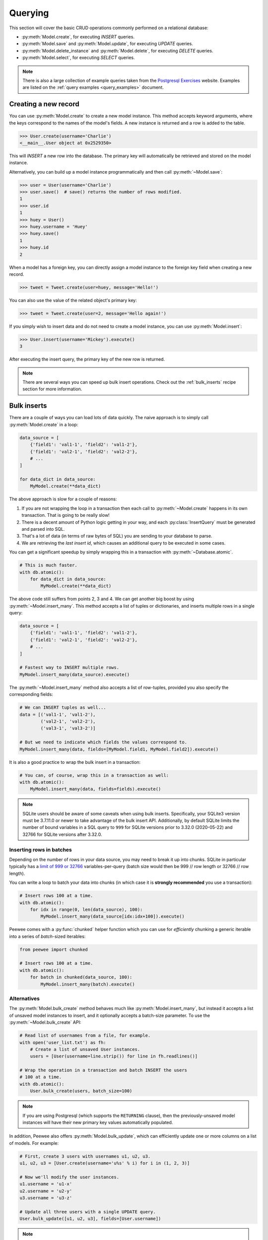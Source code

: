 .. _querying:

Querying
========

This section will cover the basic CRUD operations commonly performed on a
relational database:

* :py:meth:`Model.create`, for executing *INSERT* queries.
* :py:meth:`Model.save` and :py:meth:`Model.update`, for executing *UPDATE*
  queries.
* :py:meth:`Model.delete_instance` and :py:meth:`Model.delete`, for executing
  *DELETE* queries.
* :py:meth:`Model.select`, for executing *SELECT* queries.

.. note::
    There is also a large collection of example queries taken from the
    `Postgresql Exercises <https://pgexercises.com/>`_ website. Examples are
    listed on the :ref:`query examples <query_examples>` document.

Creating a new record
---------------------

You can use :py:meth:`Model.create` to create a new model instance. This method
accepts keyword arguments, where the keys correspond to the names of the
model's fields. A new instance is returned and a row is added to the table.

.. code-block:: pycon

    >>> User.create(username='Charlie')
    <__main__.User object at 0x2529350>

This will *INSERT* a new row into the database. The primary key will
automatically be retrieved and stored on the model instance.

Alternatively, you can build up a model instance programmatically and then call
:py:meth:`~Model.save`:

.. code-block:: pycon

    >>> user = User(username='Charlie')
    >>> user.save()  # save() returns the number of rows modified.
    1
    >>> user.id
    1
    >>> huey = User()
    >>> huey.username = 'Huey'
    >>> huey.save()
    1
    >>> huey.id
    2

When a model has a foreign key, you can directly assign a model instance to the
foreign key field when creating a new record.

.. code-block:: pycon

    >>> tweet = Tweet.create(user=huey, message='Hello!')

You can also use the value of the related object's primary key:

.. code-block:: pycon

    >>> tweet = Tweet.create(user=2, message='Hello again!')

If you simply wish to insert data and do not need to create a model instance,
you can use :py:meth:`Model.insert`:

.. code-block:: pycon

    >>> User.insert(username='Mickey').execute()
    3

After executing the insert query, the primary key of the new row is returned.

.. note::
    There are several ways you can speed up bulk insert operations. Check out
    the :ref:`bulk_inserts` recipe section for more information.

.. _bulk_inserts:

Bulk inserts
------------

There are a couple of ways you can load lots of data quickly. The naive
approach is to simply call :py:meth:`Model.create` in a loop:

.. code-block:: python

    data_source = [
        {'field1': 'val1-1', 'field2': 'val1-2'},
        {'field1': 'val2-1', 'field2': 'val2-2'},
        # ...
    ]

    for data_dict in data_source:
        MyModel.create(**data_dict)

The above approach is slow for a couple of reasons:

1. If you are not wrapping the loop in a transaction then each call to
   :py:meth:`~Model.create` happens in its own transaction. That is going to be
   really slow!
2. There is a decent amount of Python logic getting in your way, and each
   :py:class:`InsertQuery` must be generated and parsed into SQL.
3. That's a lot of data (in terms of raw bytes of SQL) you are sending to your
   database to parse.
4. We are retrieving the *last insert id*, which causes an additional query to
   be executed in some cases.

You can get a significant speedup by simply wrapping this in a transaction with
:py:meth:`~Database.atomic`.

.. code-block:: python

    # This is much faster.
    with db.atomic():
        for data_dict in data_source:
            MyModel.create(**data_dict)

The above code still suffers from points 2, 3 and 4. We can get another big
boost by using :py:meth:`~Model.insert_many`. This method accepts a list of
tuples or dictionaries, and inserts multiple rows in a single query:

.. code-block:: python

    data_source = [
        {'field1': 'val1-1', 'field2': 'val1-2'},
        {'field1': 'val2-1', 'field2': 'val2-2'},
        # ...
    ]

    # Fastest way to INSERT multiple rows.
    MyModel.insert_many(data_source).execute()

The :py:meth:`~Model.insert_many` method also accepts a list of row-tuples,
provided you also specify the corresponding fields:

.. code-block:: python

    # We can INSERT tuples as well...
    data = [('val1-1', 'val1-2'),
            ('val2-1', 'val2-2'),
            ('val3-1', 'val3-2')]

    # But we need to indicate which fields the values correspond to.
    MyModel.insert_many(data, fields=[MyModel.field1, MyModel.field2]).execute()

It is also a good practice to wrap the bulk insert in a transaction:

.. code-block:: python

    # You can, of course, wrap this in a transaction as well:
    with db.atomic():
        MyModel.insert_many(data, fields=fields).execute()

.. note::
    SQLite users should be aware of some caveats when using bulk inserts.
    Specifically, your SQLite3 version must be 3.7.11.0 or newer to take
    advantage of the bulk insert API. Additionally, by default SQLite limits
    the number of bound variables in a SQL query to ``999`` for SQLite versions
    prior to 3.32.0 (2020-05-22) and 32766 for SQLite versions after 3.32.0.

Inserting rows in batches
^^^^^^^^^^^^^^^^^^^^^^^^^

Depending on the number of rows in your data source, you may need to break it
up into chunks. SQLite in particular typically has a `limit of 999 or 32766 <https://www.sqlite.org/limits.html#max_variable_number>`_
variables-per-query (batch size would then be 999 // row length or 32766 // row length).

You can write a loop to batch your data into chunks (in which case it is
**strongly recommended** you use a transaction):

.. code-block:: python

    # Insert rows 100 at a time.
    with db.atomic():
        for idx in range(0, len(data_source), 100):
            MyModel.insert_many(data_source[idx:idx+100]).execute()

Peewee comes with a :py:func:`chunked` helper function which you can use for
*efficiently* chunking a generic iterable into a series of *batch*-sized
iterables:

.. code-block:: python

    from peewee import chunked

    # Insert rows 100 at a time.
    with db.atomic():
        for batch in chunked(data_source, 100):
            MyModel.insert_many(batch).execute()

Alternatives
^^^^^^^^^^^^

The :py:meth:`Model.bulk_create` method behaves much like
:py:meth:`Model.insert_many`, but instead it accepts a list of unsaved model
instances to insert, and it optionally accepts a batch-size parameter. To use
the :py:meth:`~Model.bulk_create` API:

.. code-block:: python

    # Read list of usernames from a file, for example.
    with open('user_list.txt') as fh:
        # Create a list of unsaved User instances.
        users = [User(username=line.strip()) for line in fh.readlines()]

    # Wrap the operation in a transaction and batch INSERT the users
    # 100 at a time.
    with db.atomic():
        User.bulk_create(users, batch_size=100)

.. note::
    If you are using Postgresql (which supports the ``RETURNING`` clause), then
    the previously-unsaved model instances will have their new primary key
    values automatically populated.

In addition, Peewee also offers :py:meth:`Model.bulk_update`, which can
efficiently update one or more columns on a list of models. For example:

.. code-block:: python

    # First, create 3 users with usernames u1, u2, u3.
    u1, u2, u3 = [User.create(username='u%s' % i) for i in (1, 2, 3)]

    # Now we'll modify the user instances.
    u1.username = 'u1-x'
    u2.username = 'u2-y'
    u3.username = 'u3-z'

    # Update all three users with a single UPDATE query.
    User.bulk_update([u1, u2, u3], fields=[User.username])

.. note::
    For large lists of objects, you should specify a reasonable batch_size and
    wrap the call to :py:meth:`~Model.bulk_update` with
    :py:meth:`Database.atomic`:

    .. code-block:: python

        with database.atomic():
            User.bulk_update(list_of_users, fields=['username'], batch_size=50)

Alternatively, you can use the :py:meth:`Database.batch_commit` helper to
process chunks of rows inside *batch*-sized transactions. This method also
provides a workaround for databases besides Postgresql, when the primary-key of
the newly-created rows must be obtained.

.. code-block:: python

    # List of row data to insert.
    row_data = [{'username': 'u1'}, {'username': 'u2'}, ...]

    # Assume there are 789 items in row_data. The following code will result in
    # 8 total transactions (7x100 rows + 1x89 rows).
    for row in db.batch_commit(row_data, 100):
        User.create(**row)

Bulk-loading from another table
^^^^^^^^^^^^^^^^^^^^^^^^^^^^^^^

If the data you would like to bulk load is stored in another table, you can
also create *INSERT* queries whose source is a *SELECT* query. Use the
:py:meth:`Model.insert_from` method:

.. code-block:: python

    res = (TweetArchive
           .insert_from(
               Tweet.select(Tweet.user, Tweet.message),
               fields=[TweetArchive.user, TweetArchive.message])
           .execute())

The above query is equivalent to the following SQL:

.. code-block:: sql

    INSERT INTO "tweet_archive" ("user_id", "message")
    SELECT "user_id", "message" FROM "tweet";


Updating existing records
-------------------------

Once a model instance has a primary key, any subsequent call to
:py:meth:`~Model.save` will result in an *UPDATE* rather than another *INSERT*.
The model's primary key will not change:

.. code-block:: pycon

    >>> user.save()  # save() returns the number of rows modified.
    1
    >>> user.id
    1
    >>> user.save()
    >>> user.id
    1
    >>> huey.save()
    1
    >>> huey.id
    2

If you want to update multiple records, issue an *UPDATE* query. The following
example will update all ``Tweet`` objects, marking them as *published*, if they
were created before today. :py:meth:`Model.update` accepts keyword arguments
where the keys correspond to the model's field names:

.. code-block:: pycon

    >>> today = datetime.today()
    >>> query = Tweet.update(is_published=True).where(Tweet.creation_date < today)
    >>> query.execute()  # Returns the number of rows that were updated.
    4

For more information, see the documentation on :py:meth:`Model.update`,
:py:class:`Update` and :py:meth:`Model.bulk_update`.

.. note::
    If you would like more information on performing atomic updates (such as
    incrementing the value of a column), check out the :ref:`atomic update <atomic_updates>`
    recipes.

.. _atomic_updates:

Atomic updates
--------------

Peewee allows you to perform atomic updates. Let's suppose we need to update
some counters. The naive approach would be to write something like this:

.. code-block:: pycon

    >>> for stat in Stat.select().where(Stat.url == request.url):
    ...     stat.counter += 1
    ...     stat.save()

**Do not do this!** Not only is this slow, but it is also vulnerable to race
conditions if multiple processes are updating the counter at the same time.

Instead, you can update the counters atomically using :py:meth:`~Model.update`:

.. code-block:: pycon

    >>> query = Stat.update(counter=Stat.counter + 1).where(Stat.url == request.url)
    >>> query.execute()

You can make these update statements as complex as you like. Let's give all our
employees a bonus equal to their previous bonus plus 10% of their salary:

.. code-block:: pycon

    >>> query = Employee.update(bonus=(Employee.bonus + (Employee.salary * .1)))
    >>> query.execute()  # Give everyone a bonus!

We can even use a subquery to update the value of a column. Suppose we had a
denormalized column on the ``User`` model that stored the number of tweets a
user had made, and we updated this value periodically. Here is how you might
write such a query:

.. code-block:: pycon

    >>> subquery = Tweet.select(fn.COUNT(Tweet.id)).where(Tweet.user == User.id)
    >>> update = User.update(num_tweets=subquery)
    >>> update.execute()

Upsert
^^^^^^

Peewee provides support for varying types of upsert functionality. With SQLite
prior to 3.24.0 and MySQL, Peewee offers the :py:meth:`~Model.replace`, which
allows you to insert a record or, in the event of a constraint violation,
replace the existing record.

Example of using :py:meth:`~Model.replace` and :py:meth:`~Insert.on_conflict_replace`:

.. code-block:: python

    class User(Model):
        username = TextField(unique=True)
        last_login = DateTimeField(null=True)

    # Insert or update the user. The "last_login" value will be updated
    # regardless of whether the user existed previously.
    user_id = (User
               .replace(username='the-user', last_login=datetime.now())
               .execute())

    # This query is equivalent:
    user_id = (User
               .insert(username='the-user', last_login=datetime.now())
               .on_conflict_replace()
               .execute())

.. note::
    In addition to *replace*, SQLite, MySQL and Postgresql provide an *ignore*
    action (see: :py:meth:`~Insert.on_conflict_ignore`) if you simply wish to
    insert and ignore any potential constraint violation.

**MySQL** supports upsert via the *ON DUPLICATE KEY UPDATE* clause. For
example:

.. code-block:: python

    class User(Model):
        username = TextField(unique=True)
        last_login = DateTimeField(null=True)
        login_count = IntegerField()

    # Insert a new user.
    User.create(username='huey', login_count=0)

    # Simulate the user logging in. The login count and timestamp will be
    # either created or updated correctly.
    now = datetime.now()
    rowid = (User
             .insert(username='huey', last_login=now, login_count=1)
             .on_conflict(
                 preserve=[User.last_login],  # Use the value we would have inserted.
                 update={User.login_count: User.login_count + 1})
             .execute())

In the above example, we could safely invoke the upsert query as many times as
we wanted. The login count will be incremented atomically, the last login
column will be updated, and no duplicate rows will be created.

**Postgresql and SQLite** (3.24.0 and newer) provide a different syntax that
allows for more granular control over which constraint violation should trigger
the conflict resolution, and what values should be updated or preserved.

Example of using :py:meth:`~Insert.on_conflict` to perform a Postgresql-style
upsert (or SQLite 3.24+):

.. code-block:: python

    class User(Model):
        username = TextField(unique=True)
        last_login = DateTimeField(null=True)
        login_count = IntegerField()

    # Insert a new user.
    User.create(username='huey', login_count=0)

    # Simulate the user logging in. The login count and timestamp will be
    # either created or updated correctly.
    now = datetime.now()
    rowid = (User
             .insert(username='huey', last_login=now, login_count=1)
             .on_conflict(
                 conflict_target=[User.username],  # Which constraint?
                 preserve=[User.last_login],  # Use the value we would have inserted.
                 update={User.login_count: User.login_count + 1})
             .execute())

In the above example, we could safely invoke the upsert query as many times as
we wanted. The login count will be incremented atomically, the last login
column will be updated, and no duplicate rows will be created.

.. note::
    The main difference between MySQL and Postgresql/SQLite is that Postgresql
    and SQLite require that you specify a ``conflict_target``.

Here is a more advanced (if contrived) example using the :py:class:`EXCLUDED`
namespace. The :py:class:`EXCLUDED` helper allows us to reference values in the
conflicting data. For our example, we'll assume a simple table mapping a unique
key (string) to a value (integer):

.. code-block:: python

    class KV(Model):
        key = CharField(unique=True)
        value = IntegerField()

    # Create one row.
    KV.create(key='k1', value=1)

    # Demonstrate usage of EXCLUDED.
    # Here we will attempt to insert a new value for a given key. If that
    # key already exists, then we will update its value with the *sum* of its
    # original value and the value we attempted to insert -- provided that
    # the new value is larger than the original value.
    query = (KV.insert(key='k1', value=10)
             .on_conflict(conflict_target=[KV.key],
                          update={KV.value: KV.value + EXCLUDED.value},
                          where=(EXCLUDED.value > KV.value)))

    # Executing the above query will result in the following data being
    # present in the "kv" table:
    # (key='k1', value=11)
    query.execute()

    # If we attempted to execute the query *again*, then nothing would be
    # updated, as the new value (10) is now less than the value in the
    # original row (11).

For more information, see :py:meth:`Insert.on_conflict` and
:py:class:`OnConflict`.

Deleting records
----------------

To delete a single model instance, you can use the
:py:meth:`Model.delete_instance` shortcut. :py:meth:`~Model.delete_instance`
will delete the given model instance and can optionally delete any dependent
objects recursively (by specifying `recursive=True`).

.. code-block:: pycon

    >>> user = User.get(User.id == 1)
    >>> user.delete_instance()  # Returns the number of rows deleted.
    1

    >>> User.get(User.id == 1)
    UserDoesNotExist: instance matching query does not exist:
    SQL: SELECT t1."id", t1."username" FROM "user" AS t1 WHERE t1."id" = ?
    PARAMS: [1]

To delete an arbitrary set of rows, you can issue a *DELETE* query. The
following will delete all ``Tweet`` objects that are over one year old:

.. code-block:: pycon

    >>> query = Tweet.delete().where(Tweet.creation_date < one_year_ago)
    >>> query.execute()  # Returns the number of rows deleted.
    7

For more information, see the documentation on:

* :py:meth:`Model.delete_instance`
* :py:meth:`Model.delete`
* :py:class:`DeleteQuery`

Selecting a single record
-------------------------

You can use the :py:meth:`Model.get` method to retrieve a single instance
matching the given query. For primary-key lookups, you can also use the
shortcut method :py:meth:`Model.get_by_id`.

This method is a shortcut that calls :py:meth:`Model.select` with the given
query, but limits the result set to a single row. Additionally, if no model
matches the given query, a ``DoesNotExist`` exception will be raised.

.. code-block:: pycon

    >>> User.get(User.id == 1)
    <__main__.User object at 0x25294d0>

    >>> User.get_by_id(1)  # Same as above.
    <__main__.User object at 0x252df10>

    >>> User[1]  # Also same as above.
    <__main__.User object at 0x252dd10>

    >>> User.get(User.id == 1).username
    u'Charlie'

    >>> User.get(User.username == 'Charlie')
    <__main__.User object at 0x2529410>

    >>> User.get(User.username == 'nobody')
    UserDoesNotExist: instance matching query does not exist:
    SQL: SELECT t1."id", t1."username" FROM "user" AS t1 WHERE t1."username" = ?
    PARAMS: ['nobody']

For more advanced operations, you can use :py:meth:`SelectBase.get`. The
following query retrieves the latest tweet from the user named *charlie*:

.. code-block:: pycon

    >>> (Tweet
    ...  .select()
    ...  .join(User)
    ...  .where(User.username == 'charlie')
    ...  .order_by(Tweet.created_date.desc())
    ...  .get())
    <__main__.Tweet object at 0x2623410>

For more information, see the documentation on:

* :py:meth:`Model.get`
* :py:meth:`Model.get_by_id`
* :py:meth:`Model.get_or_none` - if no matching row is found, return ``None``.
* :py:meth:`Model.select`
* :py:meth:`SelectBase.get`
* :py:meth:`SelectBase.first` - return first record of result-set or ``None``.

Create or get
-------------

Peewee has one helper method for performing "get/create" type operations:
:py:meth:`Model.get_or_create`, which first attempts to retrieve the matching
row. Failing that, a new row will be created.

For "create or get" type logic, typically one would rely on a *unique*
constraint or primary key to prevent the creation of duplicate objects. As an
example, let's say we wish to implement registering a new user account using
the :ref:`example User model <blog-models>`. The *User* model has a *unique*
constraint on the username field, so we will rely on the database's integrity
guarantees to ensure we don't end up with duplicate usernames:

.. code-block:: python

    try:
        with db.atomic():
            return User.create(username=username)
    except peewee.IntegrityError:
        # `username` is a unique column, so this username already exists,
        # making it safe to call .get().
        return User.get(User.username == username)

You can easily encapsulate this type of logic as a ``classmethod`` on your own
``Model`` classes.

The above example first attempts at creation, then falls back to retrieval,
relying on the database to enforce a unique constraint. If you prefer to
attempt to retrieve the record first, you can use
:py:meth:`~Model.get_or_create`. This method is implemented along the same
lines as the Django function of the same name. You can use the Django-style
keyword argument filters to specify your ``WHERE`` conditions. The function
returns a 2-tuple containing the instance and a boolean value indicating if the
object was created.

Here is how you might implement user account creation using
:py:meth:`~Model.get_or_create`:

.. code-block:: python

    user, created = User.get_or_create(username=username)

Suppose we have a different model ``Person`` and would like to get or create a
person object. The only conditions we care about when retrieving the ``Person``
are their first and last names, **but** if we end up needing to create a new
record, we will also specify their date-of-birth and favorite color:

.. code-block:: python

    person, created = Person.get_or_create(
        first_name=first_name,
        last_name=last_name,
        defaults={'dob': dob, 'favorite_color': 'green'})

Any keyword argument passed to :py:meth:`~Model.get_or_create` will be used in
the ``get()`` portion of the logic, except for the ``defaults`` dictionary,
which will be used to populate values on newly-created instances.

For more details read the documentation for :py:meth:`Model.get_or_create`.

Selecting multiple records
--------------------------

We can use :py:meth:`Model.select` to retrieve rows from the table. When you
construct a *SELECT* query, the database will return any rows that correspond
to your query. Peewee allows you to iterate over these rows, as well as use
indexing and slicing operations:

.. code-block:: pycon

    >>> query = User.select()
    >>> [user.username for user in query]
    ['Charlie', 'Huey', 'Peewee']

    >>> query[1]
    <__main__.User at 0x7f83e80f5550>

    >>> query[1].username
    'Huey'

    >>> query[:2]
    [<__main__.User at 0x7f83e80f53a8>, <__main__.User at 0x7f83e80f5550>]

:py:class:`Select` queries are smart, in that you can iterate, index and slice
the query multiple times but the query is only executed once.

In the following example, we will simply call :py:meth:`~Model.select` and
iterate over the return value, which is an instance of :py:class:`Select`.
This will return all the rows in the *User* table:

.. code-block:: pycon

    >>> for user in User.select():
    ...     print user.username
    ...
    Charlie
    Huey
    Peewee

.. note::
    Subsequent iterations of the same query will not hit the database as the
    results are cached. To disable this behavior (to reduce memory usage), call
    :py:meth:`Select.iterator` when iterating.

When iterating over a model that contains a foreign key, be careful with the
way you access values on related models. Accidentally resolving a foreign key
or iterating over a back-reference can cause :ref:`N+1 query behavior <nplusone>`.

When you create a foreign key, such as ``Tweet.user``, you can use the
*backref* to create a back-reference (``User.tweets``). Back-references
are exposed as :py:class:`Select` instances:

.. code-block:: pycon

    >>> tweet = Tweet.get()
    >>> tweet.user  # Accessing a foreign key returns the related model.
    <tw.User at 0x7f3ceb017f50>

    >>> user = User.get()
    >>> user.tweets  # Accessing a back-reference returns a query.
    <peewee.ModelSelect at 0x7f73db3bafd0>

You can iterate over the ``user.tweets`` back-reference just like any other
:py:class:`Select`:

.. code-block:: pycon

    >>> for tweet in user.tweets:
    ...     print(tweet.message)
    ...
    hello world
    this is fun
    look at this picture of my food

In addition to returning model instances, :py:class:`Select` queries can return
dictionaries, tuples and namedtuples. Depending on your use-case, you may find
it easier to work with rows as dictionaries, for example:

.. code-block:: pycon

    >>> query = User.select().dicts()
    >>> for row in query:
    ...     print(row)

    {'id': 1, 'username': 'Charlie'}
    {'id': 2, 'username': 'Huey'}
    {'id': 3, 'username': 'Peewee'}

See :py:meth:`~BaseQuery.namedtuples`, :py:meth:`~BaseQuery.tuples`,
:py:meth:`~BaseQuery.dicts` for more information.

Iterating over large result-sets
^^^^^^^^^^^^^^^^^^^^^^^^^^^^^^^^

By default peewee will cache the rows returned when iterating over a
:py:class:`Select` query. This is an optimization to allow multiple iterations
as well as indexing and slicing without causing additional queries. This
caching can be problematic, however, when you plan to iterate over a large
number of rows.

To reduce the amount of memory used by peewee when iterating over a query, use
the :py:meth:`~BaseQuery.iterator` method. This method allows you to iterate
without caching each model returned, using much less memory when iterating over
large result sets.

.. code-block:: python

    # Let's assume we've got 10 million stat objects to dump to a csv file.
    stats = Stat.select()

    # Our imaginary serializer class
    serializer = CSVSerializer()

    # Loop over all the stats and serialize.
    for stat in stats.iterator():
        serializer.serialize_object(stat)

For simple queries you can see further speed improvements by returning rows as
dictionaries, namedtuples or tuples. The following methods can be used on any
:py:class:`Select` query to change the result row type:

* :py:meth:`~BaseQuery.dicts`
* :py:meth:`~BaseQuery.namedtuples`
* :py:meth:`~BaseQuery.tuples`

Don't forget to append the :py:meth:`~BaseQuery.iterator` method call to also
reduce memory consumption. For example, the above code might look like:

.. code-block:: python

    # Let's assume we've got 10 million stat objects to dump to a csv file.
    stats = Stat.select()

    # Our imaginary serializer class
    serializer = CSVSerializer()

    # Loop over all the stats (rendered as tuples, without caching) and serialize.
    for stat_tuple in stats.tuples().iterator():
        serializer.serialize_tuple(stat_tuple)

When iterating over a large number of rows that contain columns from multiple
tables, peewee will reconstruct the model graph for each row returned. This
operation can be slow for complex graphs. For example, if we were selecting a
list of tweets along with the username and avatar of the tweet's author, Peewee
would have to create two objects for each row (a tweet and a user). In addition
to the above row-types, there is a fourth method :py:meth:`~BaseQuery.objects`
which will return the rows as model instances, but will not attempt to resolve
the model graph.

For example:

.. code-block:: python

    query = (Tweet
             .select(Tweet, User)  # Select tweet and user data.
             .join(User))

    # Note that the user columns are stored in a separate User instance
    # accessible at tweet.user:
    for tweet in query:
        print(tweet.user.username, tweet.content)

    # Using ".objects()" will not create the tweet.user object and assigns all
    # user attributes to the tweet instance:
    for tweet in query.objects():
        print(tweet.username, tweet.content)

For maximum performance, you can execute queries and then iterate over the
results using the underlying database cursor. :py:meth:`Database.execute`
accepts a query object, executes the query, and returns a DB-API 2.0 ``Cursor``
object. The cursor will return the raw row-tuples:

.. code-block:: python

    query = Tweet.select(Tweet.content, User.username).join(User)
    cursor = database.execute(query)
    for (content, username) in cursor:
        print(username, '->', content)

Filtering records
-----------------

You can filter for particular records using normal python operators. Peewee
supports a wide variety of :ref:`query operators <query-operators>`.

.. code-block:: pycon

    >>> user = User.get(User.username == 'Charlie')
    >>> for tweet in Tweet.select().where(Tweet.user == user, Tweet.is_published == True):
    ...     print(tweet.user.username, '->', tweet.message)
    ...
    Charlie -> hello world
    Charlie -> this is fun

    >>> for tweet in Tweet.select().where(Tweet.created_date < datetime.datetime(2011, 1, 1)):
    ...     print(tweet.message, tweet.created_date)
    ...
    Really old tweet 2010-01-01 00:00:00

You can also filter across joins:

.. code-block:: pycon

    >>> for tweet in Tweet.select().join(User).where(User.username == 'Charlie'):
    ...     print(tweet.message)
    hello world
    this is fun
    look at this picture of my food

If you want to express a complex query, use parentheses and python's bitwise
*or* and *and* operators:

.. code-block:: pycon

    >>> Tweet.select().join(User).where(
    ...     (User.username == 'Charlie') |
    ...     (User.username == 'Peewee Herman'))

.. note::
    Note that Peewee uses **bitwise** operators (``&`` and ``|``) rather than
    logical operators (``and`` and ``or``). The reason for this is that Python
    coerces the return value of logical operations to a boolean value. This is
    also the reason why "IN" queries must be expressed using ``.in_()`` rather
    than the ``in`` operator.

Check out :ref:`the table of query operations <query-operators>` to see what
types of queries are possible.

.. note::

    A lot of fun things can go in the where clause of a query, such as:

    * A field expression, e.g. ``User.username == 'Charlie'``
    * A function expression, e.g. ``fn.Lower(fn.Substr(User.username, 1, 1)) == 'a'``
    * A comparison of one column to another, e.g. ``Employee.salary < (Employee.tenure * 1000) + 40000``

    You can also nest queries, for example tweets by users whose username
    starts with "a":

    .. code-block:: python

        # get users whose username starts with "a"
        a_users = User.select().where(fn.Lower(fn.Substr(User.username, 1, 1)) == 'a')

        # the ".in_()" method signifies an "IN" query
        a_user_tweets = Tweet.select().where(Tweet.user.in_(a_users))

More query examples
^^^^^^^^^^^^^^^^^^^

.. note::
    For a wide range of example queries, see the :ref:`Query Examples <query_examples>`
    document, which shows how to implements queries from the `PostgreSQL Exercises <https://pgexercises.com/>`_
    website.

Get active users:

.. code-block:: python

    User.select().where(User.active == True)

Get users who are either staff or superusers:

.. code-block:: python

    User.select().where(
        (User.is_staff == True) | (User.is_superuser == True))

Get tweets by user named "charlie":

.. code-block:: python

    Tweet.select().join(User).where(User.username == 'charlie')

Get tweets by staff or superusers (assumes FK relationship):

.. code-block:: python

    Tweet.select().join(User).where(
        (User.is_staff == True) | (User.is_superuser == True))

Get tweets by staff or superusers using a subquery:

.. code-block:: python

    staff_super = User.select(User.id).where(
        (User.is_staff == True) | (User.is_superuser == True))
    Tweet.select().where(Tweet.user.in_(staff_super))

Sorting records
---------------

To return rows in order, use the :py:meth:`~Query.order_by` method:

.. code-block:: pycon

    >>> for t in Tweet.select().order_by(Tweet.created_date):
    ...     print(t.pub_date)
    ...
    2010-01-01 00:00:00
    2011-06-07 14:08:48
    2011-06-07 14:12:57

    >>> for t in Tweet.select().order_by(Tweet.created_date.desc()):
    ...     print(t.pub_date)
    ...
    2011-06-07 14:12:57
    2011-06-07 14:08:48
    2010-01-01 00:00:00

You can also use ``+`` and ``-`` prefix operators to indicate ordering:

.. code-block:: python

    # The following queries are equivalent:
    Tweet.select().order_by(Tweet.created_date.desc())

    Tweet.select().order_by(-Tweet.created_date)  # Note the "-" prefix.

    # Similarly you can use "+" to indicate ascending order, though ascending
    # is the default when no ordering is otherwise specified.
    User.select().order_by(+User.username)

You can also order across joins. Assuming you want to order tweets by the
username of the author, then by created_date:

.. code-block:: pycon

    query = (Tweet
             .select()
             .join(User)
             .order_by(User.username, Tweet.created_date.desc()))

.. code-block:: sql

    SELECT t1."id", t1."user_id", t1."message", t1."is_published", t1."created_date"
    FROM "tweet" AS t1
    INNER JOIN "user" AS t2
      ON t1."user_id" = t2."id"
    ORDER BY t2."username", t1."created_date" DESC

When sorting on a calculated value, you can either include the necessary SQL
expressions, or reference the alias assigned to the value. Here are two
examples illustrating these methods:

.. code-block:: python

    # Let's start with our base query. We want to get all usernames and the number of
    # tweets they've made. We wish to sort this list from users with most tweets to
    # users with fewest tweets.
    query = (User
             .select(User.username, fn.COUNT(Tweet.id).alias('num_tweets'))
             .join(Tweet, JOIN.LEFT_OUTER)
             .group_by(User.username))

You can order using the same COUNT expression used in the ``select`` clause. In
the example below we are ordering by the ``COUNT()`` of tweet ids descending:

.. code-block:: python

    query = (User
             .select(User.username, fn.COUNT(Tweet.id).alias('num_tweets'))
             .join(Tweet, JOIN.LEFT_OUTER)
             .group_by(User.username)
             .order_by(fn.COUNT(Tweet.id).desc()))

Alternatively, you can reference the alias assigned to the calculated value in
the ``select`` clause. This method has the benefit of being a bit easier to
read. Note that we are not referring to the named alias directly, but are
wrapping it using the :py:class:`SQL` helper:

.. code-block:: python

    query = (User
             .select(User.username, fn.COUNT(Tweet.id).alias('num_tweets'))
             .join(Tweet, JOIN.LEFT_OUTER)
             .group_by(User.username)
             .order_by(SQL('num_tweets').desc()))

Or, to do things the "peewee" way:

.. code-block:: python

    ntweets = fn.COUNT(Tweet.id)
    query = (User
             .select(User.username, ntweets.alias('num_tweets'))
             .join(Tweet, JOIN.LEFT_OUTER)
             .group_by(User.username)
             .order_by(ntweets.desc())

Getting random records
----------------------

Occasionally you may want to pull a random record from the database. You can
accomplish this by ordering by the *random* or *rand* function (depending on
your database):

Postgresql and Sqlite use the *Random* function:

.. code-block:: python

    # Pick 5 lucky winners:
    LotteryNumber.select().order_by(fn.Random()).limit(5)

MySQL uses *Rand*:

.. code-block:: python

    # Pick 5 lucky winners:
    LotteryNumber.select().order_by(fn.Rand()).limit(5)

Paginating records
------------------

The :py:meth:`~Query.paginate` method makes it easy to grab a *page* or
records. :py:meth:`~Query.paginate` takes two parameters,
``page_number``, and ``items_per_page``.

.. attention::
    Page numbers are 1-based, so the first page of results will be page 1.

.. code-block:: pycon

    >>> for tweet in Tweet.select().order_by(Tweet.id).paginate(2, 10):
    ...     print(tweet.message)
    ...
    tweet 10
    tweet 11
    tweet 12
    tweet 13
    tweet 14
    tweet 15
    tweet 16
    tweet 17
    tweet 18
    tweet 19

If you would like more granular control, you can always use
:py:meth:`~Query.limit` and :py:meth:`~Query.offset`.

Counting records
----------------

You can count the number of rows in any select query:

.. code-block:: python

    >>> Tweet.select().count()
    100
    >>> Tweet.select().where(Tweet.id > 50).count()
    50

Peewee will wrap your query in an outer query that performs a count, which
results in SQL like:

.. code-block:: sql

    SELECT COUNT(1) FROM ( ... your query ... );

Aggregating records
-------------------

Suppose you have some users and want to get a list of them along with the count
of tweets in each.

.. code-block:: python

    query = (User
             .select(User, fn.Count(Tweet.id).alias('count'))
             .join(Tweet, JOIN.LEFT_OUTER)
             .group_by(User))

The resulting query will return *User* objects with all their normal attributes
plus an additional attribute *count* which will contain the count of tweets for
each user. We use a left outer join to include users who have no tweets.

Let's assume you have a tagging application and want to find tags that have a
certain number of related objects. For this example we'll use some different
models in a :ref:`many-to-many <manytomany>` configuration:

.. code-block:: python

    class Photo(Model):
        image = CharField()

    class Tag(Model):
        name = CharField()

    class PhotoTag(Model):
        photo = ForeignKeyField(Photo)
        tag = ForeignKeyField(Tag)

Now say we want to find tags that have at least 5 photos associated with them:

.. code-block:: python

    query = (Tag
             .select()
             .join(PhotoTag)
             .join(Photo)
             .group_by(Tag)
             .having(fn.Count(Photo.id) > 5))

This query is equivalent to the following SQL:

.. code-block:: sql

    SELECT t1."id", t1."name"
    FROM "tag" AS t1
    INNER JOIN "phototag" AS t2 ON t1."id" = t2."tag_id"
    INNER JOIN "photo" AS t3 ON t2."photo_id" = t3."id"
    GROUP BY t1."id", t1."name"
    HAVING Count(t3."id") > 5

Suppose we want to grab the associated count and store it on the tag:

.. code-block:: python

    query = (Tag
             .select(Tag, fn.Count(Photo.id).alias('count'))
             .join(PhotoTag)
             .join(Photo)
             .group_by(Tag)
             .having(fn.Count(Photo.id) > 5))

Retrieving Scalar Values
------------------------

You can retrieve scalar values by calling :py:meth:`Query.scalar`. For
instance:

.. code-block:: python

    >>> PageView.select(fn.Count(fn.Distinct(PageView.url))).scalar()
    100

You can retrieve multiple scalar values by passing ``as_tuple=True``:

.. code-block:: python

    >>> Employee.select(
    ...     fn.Min(Employee.salary), fn.Max(Employee.salary)
    ... ).scalar(as_tuple=True)
    (30000, 50000)

.. _window-functions:

Window functions
----------------

A :py:class:`Window` function refers to an aggregate function that operates on
a sliding window of data that is being processed as part of a ``SELECT`` query.
Window functions make it possible to do things like:

1. Perform aggregations against subsets of a result-set.
2. Calculate a running total.
3. Rank results.
4. Compare a row value to a value in the preceding (or succeeding!) row(s).

peewee comes with support for SQL window functions, which can be created by
calling :py:meth:`Function.over` and passing in your partitioning or ordering
parameters.

For the following examples, we'll use the following model and sample data:

.. code-block:: python

    class Sample(Model):
        counter = IntegerField()
        value = FloatField()

    data = [(1, 10),
            (1, 20),
            (2, 1),
            (2, 3),
            (3, 100)]
    Sample.insert_many(data, fields=[Sample.counter, Sample.value]).execute()

Our sample table now contains:

=== ======== ======
id  counter  value
=== ======== ======
1   1        10.0
2   1        20.0
3   2        1.0
4   2        3.0
5   3        100.0
=== ======== ======

Ordered Windows
^^^^^^^^^^^^^^^

Let's calculate a running sum of the ``value`` field. In order for it to be a
"running" sum, we need it to be ordered, so we'll order with respect to the
Sample's ``id`` field:

.. code-block:: python

    query = Sample.select(
        Sample.counter,
        Sample.value,
        fn.SUM(Sample.value).over(order_by=[Sample.id]).alias('total'))

    for sample in query:
        print(sample.counter, sample.value, sample.total)

    # 1    10.    10.
    # 1    20.    30.
    # 2     1.    31.
    # 2     3.    34.
    # 3   100    134.

For another example, we'll calculate the difference between the current value
and the previous value, when ordered by the ``id``:

.. code-block:: python

    difference = Sample.value - fn.LAG(Sample.value, 1).over(order_by=[Sample.id])
    query = Sample.select(
        Sample.counter,
        Sample.value,
        difference.alias('diff'))

    for sample in query:
        print(sample.counter, sample.value, sample.diff)

    # 1    10.   NULL
    # 1    20.    10.  -- (20 - 10)
    # 2     1.   -19.  -- (1 - 20)
    # 2     3.     2.  -- (3 - 1)
    # 3   100     97.  -- (100 - 3)

Partitioned Windows
^^^^^^^^^^^^^^^^^^^

Let's calculate the average ``value`` for each distinct "counter" value. Notice
that there are three possible values for the ``counter`` field (1, 2, and 3).
We can do this by calculating the ``AVG()`` of the ``value`` column over a
window that is partitioned depending on the ``counter`` field:

.. code-block:: python

    query = Sample.select(
        Sample.counter,
        Sample.value,
        fn.AVG(Sample.value).over(partition_by=[Sample.counter]).alias('cavg'))

    for sample in query:
        print(sample.counter, sample.value, sample.cavg)

    # 1    10.    15.
    # 1    20.    15.
    # 2     1.     2.
    # 2     3.     2.
    # 3   100    100.

We can use ordering within partitions by specifying both the ``order_by`` and
``partition_by`` parameters. For an example, let's rank the samples by value
within each distinct ``counter`` group.

.. code-block:: python

    query = Sample.select(
        Sample.counter,
        Sample.value,
        fn.RANK().over(
            order_by=[Sample.value],
            partition_by=[Sample.counter]).alias('rank'))

    for sample in query:
        print(sample.counter, sample.value, sample.rank)

    # 1    10.    1
    # 1    20.    2
    # 2     1.    1
    # 2     3.    2
    # 3   100     1

Bounded windows
^^^^^^^^^^^^^^^

By default, window functions are evaluated using an *unbounded preceding* start
for the window, and the *current row* as the end. We can change the bounds of
the window our aggregate functions operate on by specifying a ``start`` and/or
``end`` in the call to :py:meth:`Function.over`. Additionally, Peewee comes
with helper-methods on the :py:class:`Window` object for generating the
appropriate boundary references:

* :py:attr:`Window.CURRENT_ROW` - attribute that references the current row.
* :py:meth:`Window.preceding` - specify number of row(s) preceding, or omit
  number to indicate **all** preceding rows.
* :py:meth:`Window.following` - specify number of row(s) following, or omit
  number to indicate **all** following rows.

To examine how boundaries work, we'll calculate a running total of the
``value`` column, ordered with respect to ``id``, **but** we'll only look the
running total of the current row and it's two preceding rows:

.. code-block:: python

    query = Sample.select(
        Sample.counter,
        Sample.value,
        fn.SUM(Sample.value).over(
            order_by=[Sample.id],
            start=Window.preceding(2),
            end=Window.CURRENT_ROW).alias('rsum'))

    for sample in query:
        print(sample.counter, sample.value, sample.rsum)

    # 1    10.    10.
    # 1    20.    30.  -- (20 + 10)
    # 2     1.    31.  -- (1 + 20 + 10)
    # 2     3.    24.  -- (3 + 1 + 20)
    # 3   100    104.  -- (100 + 3 + 1)

.. note::
    Technically we did not need to specify the ``end=Window.CURRENT`` because
    that is the default. It was shown in the example for demonstration.

Let's look at another example. In this example we will calculate the "opposite"
of a running total, in which the total sum of all values is decreased by the
value of the samples, ordered by ``id``. To accomplish this, we'll calculate
the sum from the current row to the last row.

.. code-block:: python

    query = Sample.select(
        Sample.counter,
        Sample.value,
        fn.SUM(Sample.value).over(
            order_by=[Sample.id],
            start=Window.CURRENT_ROW,
            end=Window.following()).alias('rsum'))

    # 1    10.   134.  -- (10 + 20 + 1 + 3 + 100)
    # 1    20.   124.  -- (20 + 1 + 3 + 100)
    # 2     1.   104.  -- (1 + 3 + 100)
    # 2     3.   103.  -- (3 + 100)
    # 3   100    100.  -- (100)

Filtered Aggregates
^^^^^^^^^^^^^^^^^^^

Aggregate functions may also support filter functions (Postgres and Sqlite
3.25+), which get translated into a ``FILTER (WHERE...)`` clause. Filter
expressions are added to an aggregate function with the
:py:meth:`Function.filter` method.

For an example, we will calculate the running sum of the ``value`` field with
respect to the ``id``, but we will filter-out any samples whose ``counter=2``.

.. code-block:: python

    query = Sample.select(
        Sample.counter,
        Sample.value,
        fn.SUM(Sample.value).filter(Sample.counter != 2).over(
            order_by=[Sample.id]).alias('csum'))

    for sample in query:
        print(sample.counter, sample.value, sample.csum)

    # 1    10.    10.
    # 1    20.    30.
    # 2     1.    30.
    # 2     3.    30.
    # 3   100    130.

.. note::
    The call to :py:meth:`~Function.filter` must precede the call to
    :py:meth:`~Function.over`.

Reusing Window Definitions
^^^^^^^^^^^^^^^^^^^^^^^^^^

If you intend to use the same window definition for multiple aggregates, you
can create a :py:class:`Window` object. The :py:class:`Window` object takes the
same parameters as :py:meth:`Function.over`, and can be passed to the
``over()`` method in-place of the individual parameters.

Here we'll declare a single window, ordered with respect to the sample ``id``,
and call several window functions using that window definition:

.. code-block:: python

    win = Window(order_by=[Sample.id])
    query = Sample.select(
        Sample.counter,
        Sample.value,
        fn.LEAD(Sample.value).over(win),
        fn.LAG(Sample.value).over(win),
        fn.SUM(Sample.value).over(win)
    ).window(win)  # Include our window definition in query.

    for row in query.tuples():
        print(row)

    # counter  value  lead()  lag()  sum()
    # 1          10.     20.   NULL    10.
    # 1          20.      1.    10.    30.
    # 2           1.      3.    20.    31.
    # 2           3.    100.     1.    34.
    # 3         100.    NULL     3.   134.

Multiple window definitions
^^^^^^^^^^^^^^^^^^^^^^^^^^^

In the previous example, we saw how to declare a :py:class:`Window` definition
and re-use it for multiple different aggregations. You can include as many
window definitions as you need in your queries, but it is necessary to ensure
each window has a unique alias:

.. code-block:: python

    w1 = Window(order_by=[Sample.id]).alias('w1')
    w2 = Window(partition_by=[Sample.counter]).alias('w2')
    query = Sample.select(
        Sample.counter,
        Sample.value,
        fn.SUM(Sample.value).over(w1).alias('rsum'),  # Running total.
        fn.AVG(Sample.value).over(w2).alias('cavg')   # Avg per category.
    ).window(w1, w2)  # Include our window definitions.

    for sample in query:
        print(sample.counter, sample.value, sample.rsum, sample.cavg)

    # counter  value   rsum     cavg
    # 1          10.     10.     15.
    # 1          20.     30.     15.
    # 2           1.     31.      2.
    # 2           3.     34.      2.
    # 3         100     134.    100.

Similarly, if you have multiple window definitions that share similar
definitions, it is possible to extend a previously-defined window definition.
For example, here we will be partitioning the data-set by the counter value, so
we'll be doing our aggregations with respect to the counter. Then we'll define
a second window that extends this partitioning, and adds an ordering clause:

.. code-block:: python

    w1 = Window(partition_by=[Sample.counter]).alias('w1')

    # By extending w1, this window definition will also be partitioned
    # by "counter".
    w2 = Window(extends=w1, order_by=[Sample.value.desc()]).alias('w2')

    query = (Sample
             .select(Sample.counter, Sample.value,
                     fn.SUM(Sample.value).over(w1).alias('group_sum'),
                     fn.RANK().over(w2).alias('revrank'))
             .window(w1, w2)
             .order_by(Sample.id))

    for sample in query:
        print(sample.counter, sample.value, sample.group_sum, sample.revrank)

    # counter  value   group_sum   revrank
    # 1        10.     30.         2
    # 1        20.     30.         1
    # 2        1.      4.          2
    # 2        3.      4.          1
    # 3        100.    100.        1

.. _window-frame-types:

Frame types: RANGE vs ROWS vs GROUPS
^^^^^^^^^^^^^^^^^^^^^^^^^^^^^^^^^^^^

Depending on the frame type, the database will process ordered groups
differently. Let's create two additional ``Sample`` rows to visualize the
difference:

.. code-block:: pycon

    >>> Sample.create(counter=1, value=20.)
    <Sample 6>
    >>> Sample.create(counter=2, value=1.)
    <Sample 7>

Our table now contains:

=== ======== ======
id  counter  value
=== ======== ======
1   1        10.0
2   1        20.0
3   2        1.0
4   2        3.0
5   3        100.0
6   1        20.0
7   2        1.0
=== ======== ======

Let's examine the difference by calculating a "running sum" of the samples,
ordered with respect to the ``counter`` and ``value`` fields. To specify the
frame type, we can use either:

* :py:attr:`Window.RANGE`
* :py:attr:`Window.ROWS`
* :py:attr:`Window.GROUPS`

The behavior of :py:attr:`~Window.RANGE`, when there are logical duplicates,
may lead to unexpected results:

.. code-block:: python

    query = Sample.select(
        Sample.counter,
        Sample.value,
        fn.SUM(Sample.value).over(
            order_by=[Sample.counter, Sample.value],
            frame_type=Window.RANGE).alias('rsum'))

    for sample in query.order_by(Sample.counter, Sample.value):
        print(sample.counter, sample.value, sample.rsum)

    # counter  value   rsum
    # 1          10.     10.
    # 1          20.     50.
    # 1          20.     50.
    # 2           1.     52.
    # 2           1.     52.
    # 2           3.     55.
    # 3         100     155.

With the inclusion of the new rows we now have some rows that have duplicate
``category`` and ``value`` values. The :py:attr:`~Window.RANGE` frame type
causes these duplicates to be evaluated together rather than separately.

The more expected result can be achieved by using :py:attr:`~Window.ROWS` as
the frame-type:

.. code-block:: python

    query = Sample.select(
        Sample.counter,
        Sample.value,
        fn.SUM(Sample.value).over(
            order_by=[Sample.counter, Sample.value],
            frame_type=Window.ROWS).alias('rsum'))

    for sample in query.order_by(Sample.counter, Sample.value):
        print(sample.counter, sample.value, sample.rsum)

    # counter  value   rsum
    # 1          10.     10.
    # 1          20.     30.
    # 1          20.     50.
    # 2           1.     51.
    # 2           1.     52.
    # 2           3.     55.
    # 3         100     155.

Peewee uses these rules for determining what frame-type to use:

* If the user specifies a ``frame_type``, that frame type will be used.
* If ``start`` and/or ``end`` boundaries are specified Peewee will default to
  using ``ROWS``.
* If the user did not specify frame type or start/end boundaries, Peewee will
  use the database default, which is ``RANGE``.

The :py:attr:`Window.GROUPS` frame type looks at the window range specification
in terms of groups of rows, based on the ordering term(s). Using ``GROUPS``, we
can define the frame so it covers distinct groupings of rows. Let's look at an
example:

.. code-block:: python

    query = (Sample
             .select(Sample.counter, Sample.value,
                     fn.SUM(Sample.value).over(
                        order_by=[Sample.counter, Sample.value],
                        frame_type=Window.GROUPS,
                        start=Window.preceding(1)).alias('gsum'))
             .order_by(Sample.counter, Sample.value))

    for sample in query:
        print(sample.counter, sample.value, sample.gsum)

    #  counter   value    gsum
    #  1         10       10
    #  1         20       50
    #  1         20       50   (10) + (20+0)
    #  2         1        42
    #  2         1        42   (20+20) + (1+1)
    #  2         3        5    (1+1) + 3
    #  3         100      103  (3) + 100

As you can hopefully infer, the window is grouped by its ordering term, which
is ``(counter, value)``. We are looking at a window that extends between one
previous group and the current group.

.. note::
    For information about the window function APIs, see:

    * :py:meth:`Function.over`
    * :py:meth:`Function.filter`
    * :py:class:`Window`

    For general information on window functions, read the postgres `window functions tutorial <https://www.postgresql.org/docs/current/tutorial-window.html>`_

    Additionally, the `postgres docs <https://www.postgresql.org/docs/current/sql-select.html#SQL-WINDOW>`_
    and the `sqlite docs <https://www.sqlite.org/windowfunctions.html>`_
    contain a lot of good information.

.. _rowtypes:

Retrieving row tuples / dictionaries / namedtuples
--------------------------------------------------

Sometimes you do not need the overhead of creating model instances and simply
want to iterate over the row data without needing all the APIs provided
:py:class:`Model`. To do this, use:

* :py:meth:`~BaseQuery.dicts`
* :py:meth:`~BaseQuery.namedtuples`
* :py:meth:`~BaseQuery.tuples`
* :py:meth:`~BaseQuery.objects` -- accepts an arbitrary constructor function
  which is called with the row tuple.

.. code-block:: python

    stats = (Stat
             .select(Stat.url, fn.Count(Stat.url))
             .group_by(Stat.url)
             .tuples())

    # iterate over a list of 2-tuples containing the url and count
    for stat_url, stat_count in stats:
        print(stat_url, stat_count)

Similarly, you can return the rows from the cursor as dictionaries using
:py:meth:`~BaseQuery.dicts`:

.. code-block:: python

    stats = (Stat
             .select(Stat.url, fn.Count(Stat.url).alias('ct'))
             .group_by(Stat.url)
             .dicts())

    # iterate over a list of 2-tuples containing the url and count
    for stat in stats:
        print(stat['url'], stat['ct'])

.. _returning-clause:

Returning Clause
----------------

:py:class:`PostgresqlDatabase` supports a ``RETURNING`` clause on ``UPDATE``,
``INSERT`` and ``DELETE`` queries. Specifying a ``RETURNING`` clause allows you
to iterate over the rows accessed by the query.

By default, the return values upon execution of the different queries are:

* ``INSERT`` - auto-incrementing primary key value of the newly-inserted row.
  When not using an auto-incrementing primary key, Postgres will return the new
  row's primary key, but SQLite and MySQL will not.
* ``UPDATE`` - number of rows modified
* ``DELETE`` - number of rows deleted

When a returning clause is used the return value upon executing a query will be
an iterable cursor object.

Postgresql allows, via the ``RETURNING`` clause, to return data from the rows
inserted or modified by a query.

For example, let's say you have an :py:class:`Update` that deactivates all
user accounts whose registration has expired. After deactivating them, you want
to send each user an email letting them know their account was deactivated.
Rather than writing two queries, a ``SELECT`` and an ``UPDATE``, you can do
this in a single ``UPDATE`` query with a ``RETURNING`` clause:

.. code-block:: python

    query = (User
             .update(is_active=False)
             .where(User.registration_expired == True)
             .returning(User))

    # Send an email to every user that was deactivated.
    for deactivate_user in query.execute():
        send_deactivation_email(deactivated_user.email)

The ``RETURNING`` clause is also available on :py:class:`Insert` and
:py:class:`Delete`. When used with ``INSERT``, the newly-created rows will be
returned. When used with ``DELETE``, the deleted rows will be returned.

The only limitation of the ``RETURNING`` clause is that it can only consist of
columns from tables listed in the query's ``FROM`` clause. To select all
columns from a particular table, you can simply pass in the :py:class:`Model`
class.

As another example, let's add a user and set their creation-date to the
server-generated current timestamp. We'll create and retrieve the new user's
ID, Email and the creation timestamp in a single query:

.. code-block:: python

    query = (User
             .insert(email='foo@bar.com', created=fn.now())
             .returning(User))  # Shorthand for all columns on User.

    # When using RETURNING, execute() returns a cursor.
    cursor = query.execute()

    # Get the user object we just inserted and log the data:
    user = cursor[0]
    logger.info('Created user %s (id=%s) at %s', user.email, user.id, user.created)

By default the cursor will return :py:class:`Model` instances, but you can
specify a different row type:

.. code-block:: python

    data = [{'name': 'charlie'}, {'name': 'huey'}, {'name': 'mickey'}]
    query = (User
             .insert_many(data)
             .returning(User.id, User.username)
             .dicts())

    for new_user in query.execute():
        print('Added user "%s", id=%s' % (new_user['username'], new_user['id']))

Just as with :py:class:`Select` queries, you can specify various :ref:`result row types <rowtypes>`.

.. _cte:

Common Table Expressions
------------------------

Peewee supports the inclusion of common table expressions (CTEs) in all types
of queries. CTEs may be useful for:

* Factoring out a common subquery.
* Grouping or filtering by a column derived in the CTE's result set.
* Writing recursive queries.

To declare a :py:class:`Select` query for use as a CTE, use
:py:meth:`~SelectQuery.cte` method, which wraps the query in a :py:class:`CTE`
object. To indicate that a :py:class:`CTE` should be included as part of a
query, use the :py:meth:`Query.with_cte` method, passing a list of CTE objects.

Simple Example
^^^^^^^^^^^^^^

For an example, let's say we have some data points that consist of a key and a
floating-point value. Let's define our model and populate some test data:

.. code-block:: python

    class Sample(Model):
        key = TextField()
        value = FloatField()

    data = (
        ('a', (1.25, 1.5, 1.75)),
        ('b', (2.1, 2.3, 2.5, 2.7, 2.9)),
        ('c', (3.5, 3.5)))

    # Populate data.
    for key, values in data:
        Sample.insert_many([(key, value) for value in values],
                           fields=[Sample.key, Sample.value]).execute()

Let's use a CTE to calculate, for each distinct key, which values were
above-average for that key.

.. code-block:: python

    # First we'll declare the query that will be used as a CTE. This query
    # simply determines the average value for each key.
    cte = (Sample
           .select(Sample.key, fn.AVG(Sample.value).alias('avg_value'))
           .group_by(Sample.key)
           .cte('key_avgs', columns=('key', 'avg_value')))

    # Now we'll query the sample table, using our CTE to find rows whose value
    # exceeds the average for the given key. We'll calculate how far above the
    # average the given sample's value is, as well.
    query = (Sample
             .select(Sample.key, Sample.value)
             .join(cte, on=(Sample.key == cte.c.key))
             .where(Sample.value > cte.c.avg_value)
             .order_by(Sample.value)
             .with_cte(cte))

We can iterate over the samples returned by the query to see which samples had
above-average values for their given group:

.. code-block:: pycon

    >>> for sample in query:
    ...     print(sample.key, sample.value)

    # 'a', 1.75
    # 'b', 2.7
    # 'b', 2.9

Complex Example
^^^^^^^^^^^^^^^

For a more complete example, let's consider the following query which uses
multiple CTEs to find per-product sales totals in only the top sales regions.
Our model looks like this:

.. code-block:: python

    class Order(Model):
        region = TextField()
        amount = FloatField()
        product = TextField()
        quantity = IntegerField()

Here is how the query might be written in SQL. This example can be found in
the `postgresql documentation <https://www.postgresql.org/docs/current/static/queries-with.html>`_.

.. code-block:: sql

    WITH regional_sales AS (
        SELECT region, SUM(amount) AS total_sales
        FROM orders
        GROUP BY region
      ), top_regions AS (
        SELECT region
        FROM regional_sales
        WHERE total_sales > (SELECT SUM(total_sales) / 10 FROM regional_sales)
      )
    SELECT region,
           product,
           SUM(quantity) AS product_units,
           SUM(amount) AS product_sales
    FROM orders
    WHERE region IN (SELECT region FROM top_regions)
    GROUP BY region, product;

With Peewee, we would write:

.. code-block:: python

    reg_sales = (Order
                 .select(Order.region,
                         fn.SUM(Order.amount).alias('total_sales'))
                 .group_by(Order.region)
                 .cte('regional_sales'))

    top_regions = (reg_sales
                   .select(reg_sales.c.region)
                   .where(reg_sales.c.total_sales > (
                       reg_sales.select(fn.SUM(reg_sales.c.total_sales) / 10)))
                   .cte('top_regions'))

    query = (Order
             .select(Order.region,
                     Order.product,
                     fn.SUM(Order.quantity).alias('product_units'),
                     fn.SUM(Order.amount).alias('product_sales'))
             .where(Order.region.in_(top_regions.select(top_regions.c.region)))
             .group_by(Order.region, Order.product)
             .with_cte(regional_sales, top_regions))

Recursive CTEs
^^^^^^^^^^^^^^

Peewee supports recursive CTEs. Recursive CTEs can be useful when, for example,
you have a tree data-structure represented by a parent-link foreign key.
Suppose, for example, that we have a hierarchy of categories for an online
bookstore. We wish to generate a table showing all categories and their
absolute depths, along with the path from the root to the category.

We'll assume the following model definition, in which each category has a
foreign-key to its immediate parent category:

.. code-block:: python

    class Category(Model):
        name = TextField()
        parent = ForeignKeyField('self', backref='children', null=True)

To list all categories along with their depth and parents, we can use a
recursive CTE:

.. code-block:: python

    # Define the base case of our recursive CTE. This will be categories that
    # have a null parent foreign-key.
    Base = Category.alias()
    level = Value(1).alias('level')
    path = Base.name.alias('path')
    base_case = (Base
                 .select(Base.id, Base.name, Base.parent, level, path)
                 .where(Base.parent.is_null())
                 .cte('base', recursive=True))

    # Define the recursive terms.
    RTerm = Category.alias()
    rlevel = (base_case.c.level + 1).alias('level')
    rpath = base_case.c.path.concat('->').concat(RTerm.name).alias('path')
    recursive = (RTerm
                 .select(RTerm.id, RTerm.name, RTerm.parent, rlevel, rpath)
                 .join(base_case, on=(RTerm.parent == base_case.c.id)))

    # The recursive CTE is created by taking the base case and UNION ALL with
    # the recursive term.
    cte = base_case.union_all(recursive)

    # We will now query from the CTE to get the categories, their levels,  and
    # their paths.
    query = (cte
             .select_from(cte.c.name, cte.c.level, cte.c.path)
             .order_by(cte.c.path))

    # We can now iterate over a list of all categories and print their names,
    # absolute levels, and path from root -> category.
    for category in query:
        print(category.name, category.level, category.path)

    # Example output:
    # root, 1, root
    # p1, 2, root->p1
    # c1-1, 3, root->p1->c1-1
    # c1-2, 3, root->p1->c1-2
    # p2, 2, root->p2
    # c2-1, 3, root->p2->c2-1

Foreign Keys and Joins
----------------------

This section have been moved into its own document: :ref:`relationships`.
